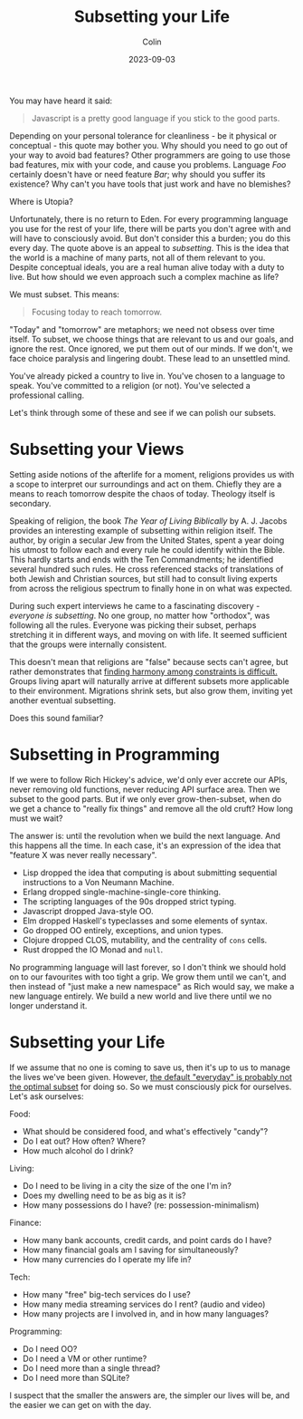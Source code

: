 #+TITLE: Subsetting your Life
#+DATE: 2023-09-03
#+AUTHOR: Colin
#+CATEGORY: philosophy

You may have heard it said:

#+begin_quote
Javascript is a pretty good language if you stick to the good parts.
#+end_quote

Depending on your personal tolerance for cleanliness - be it physical or
conceptual - this quote may bother you. Why should you need to go out of your
way to avoid bad features? Other programmers are going to use those bad
features, mix with your code, and cause you problems. Language /Foo/ certainly
doesn't have or need feature /Bar/; why should you suffer its existence? Why can't
you have tools that just work and have no blemishes?

Where is Utopia?

Unfortunately, there is no return to Eden. For every programming language you
use for the rest of your life, there will be parts you don't agree with and will
have to consciously avoid. But don't consider this a burden; you do this every
day. The quote above is an appeal to /subsetting/. This is the idea that the world
is a machine of many parts, not all of them relevant to you. Despite conceptual
ideals, you are a real human alive today with a duty to live. But how should we
even approach such a complex machine as life?

We must subset. This means:

#+begin_quote
Focusing today to reach tomorrow.
#+end_quote

"Today" and "tomorrow" are metaphors; we need not obsess over time itself. To
subset, we choose things that are relevant to us and our goals, and ignore the
rest. Once ignored, we put them out of our minds. If we don't, we face choice
paralysis and lingering doubt. These lead to an unsettled mind.

You've already picked a country to live in. You've chosen to a language to
speak. You've committed to a religion (or not). You've selected a professional
calling.

Let's think through some of these and see if we can polish our subsets.

* Subsetting your Views

Setting aside notions of the afterlife for a moment, religions provides us with
a scope to interpret our surroundings and act on them. Chiefly they are a means
to reach tomorrow despite the chaos of today. Theology itself is secondary.

Speaking of religion, the book /The Year of Living Biblically/ by A. J. Jacobs
provides an interesting example of subsetting within religion itself. The
author, by origin a secular Jew from the United States, spent a year doing his
utmost to follow each and every rule he could identify within the Bible. This
hardly starts and ends with the Ten Commandments; he identified several hundred
such rules. He cross referenced stacks of translations of both Jewish and
Christian sources, but still had to consult living experts from across the
religious spectrum to finally hone in on what was expected.

During such expert interviews he came to a fascinating discovery - /everyone is
subsetting/. No one group, no matter how "orthodox", was following all the rules.
Everyone was picking their subset, perhaps stretching it in different ways, and
moving on with life. It seemed sufficient that the groups were internally
consistent.

This doesn't mean that religions are "false" because sects can't agree, but
rather demonstrates that _finding harmony among constraints is difficult._ Groups
living apart will naturally arrive at different subsets more applicable to their
environment. Migrations shrink sets, but also grow them, inviting yet another
eventual subsetting.

Does this sound familiar?

* Subsetting in Programming

If we were to follow Rich Hickey's advice, we'd only ever accrete our APIs,
never removing old functions, never reducing API surface area. Then we subset to
the good parts. But if we only ever grow-then-subset, when do we get a chance to
"really fix things" and remove all the old cruft? How long must we wait?

The answer is: until the revolution when we build the next language. And this
happens all the time. In each case, it's an expression of the idea that "feature
X was never really necessary".

- Lisp dropped the idea that computing is about submitting sequential
  instructions to a Von Neumann Machine.
- Erlang dropped single-machine-single-core thinking.
- The scripting languages of the 90s dropped strict typing.
- Javascript dropped Java-style OO.
- Elm dropped Haskell's typeclasses and some elements of syntax.
- Go dropped OO entirely, exceptions, and union types.
- Clojure dropped CLOS, mutability, and the centrality of ~cons~ cells.
- Rust dropped the IO Monad and ~null~.

No programming language will last forever, so I don't think we should hold on to
our favourites with too tight a grip. We grow them until we can't, and then
instead of "just make a new namespace" as Rich would say, we make a new language
entirely. We build a new world and live there until we no longer understand it.

* Subsetting your Life

If we assume that no one is coming to save us, then it's up to us to manage the
lives we've been given. However, _the default "everyday" is probably not the
optimal subset_ for doing so. So we must consciously pick for ourselves. Let's
ask ourselves:

Food:

- What should be considered food, and what's effectively "candy"?
- Do I eat out? How often? Where?
- How much alcohol do I drink?

Living:

- Do I need to be living in a city the size of the one I'm in?
- Does my dwelling need to be as big as it is?
- How many possessions do I have? (re: possession-minimalism)

Finance:

- How many bank accounts, credit cards, and point cards do I have?
- How many financial goals am I saving for simultaneously?
- How many currencies do I operate my life in?

Tech:

- How many "free" big-tech services do I use?
- How many media streaming services do I rent? (audio and video)
- How many projects are I involved in, and in how many languages?

Programming:

- Do I need OO?
- Do I need a VM or other runtime?
- Do I need more than a single thread?
- Do I need more than SQLite?

I suspect that the smaller the answers are, the simpler our lives will be, and
the easier we can get on with the day.
